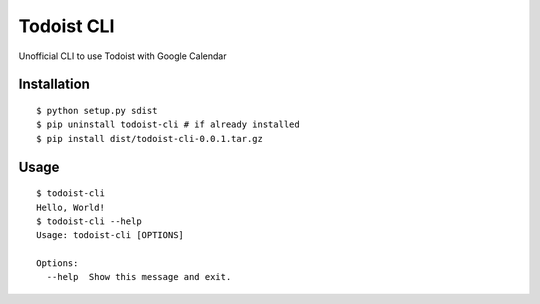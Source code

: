 Todoist CLI
=====================================

Unofficial CLI to use Todoist with Google Calendar

Installation
---------------
::

    $ python setup.py sdist
    $ pip uninstall todoist-cli # if already installed
    $ pip install dist/todoist-cli-0.0.1.tar.gz


Usage
---------------
::

    $ todoist-cli
    Hello, World!
    $ todoist-cli --help
    Usage: todoist-cli [OPTIONS]

    Options:
      --help  Show this message and exit.
